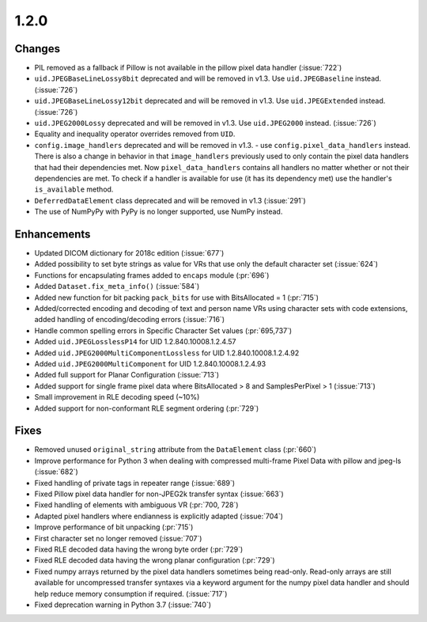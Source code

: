 1.2.0
=====

Changes
-------

* PIL removed as a fallback if Pillow is not available in the pillow pixel data
  handler (:issue:`722`)
* ``uid.JPEGBaseLineLossy8bit`` deprecated and will be removed in v1.3. Use
  ``uid.JPEGBaseline`` instead. (:issue:`726`)
* ``uid.JPEGBaseLineLossy12bit`` deprecated and will be removed in v1.3. Use
  ``uid.JPEGExtended`` instead. (:issue:`726`)
* ``uid.JPEG2000Lossy`` deprecated and will be removed in v1.3. Use
  ``uid.JPEG2000`` instead. (:issue:`726`)
* Equality and inequality operator overrides removed from ``UID``.
* ``config.image_handlers`` deprecated and will be removed in v1.3. - use
  ``config.pixel_data_handlers`` instead. There is also a change in behavior
  in that ``image_handlers`` previously used to only contain the pixel data
  handlers that had their dependencies met. Now ``pixel_data_handlers``
  contains all handlers no matter whether or not their dependencies are met. To check
  if a handler is available for use (it has its dependency met) use the
  handler's ``is_available`` method.
* ``DeferredDataElement`` class deprecated and will be removed in v1.3
  (:issue:`291`)
* The use of NumPyPy with PyPy is no longer supported, use NumPy instead.


Enhancements
------------

* Updated DICOM dictionary for 2018c edition (:issue:`677`)
* Added possibility to set byte strings as value for VRs that use only the
  default character set (:issue:`624`)
* Functions for encapsulating frames added to ``encaps`` module (:pr:`696`)
* Added ``Dataset.fix_meta_info()`` (:issue:`584`)
* Added new function for bit packing ``pack_bits`` for use with BitsAllocated
  = 1 (:pr:`715`)
* Added/corrected encoding and decoding of text and person name VRs using
  character sets with code extensions, added handling of encoding/decoding
  errors (:issue:`716`)
* Handle common spelling errors in Specific Character Set values
  (:pr:`695,737`)
* Added ``uid.JPEGLosslessP14`` for UID 1.2.840.10008.1.2.4.57
* Added ``uid.JPEG2000MultiComponentLossless`` for UID 1.2.840.10008.1.2.4.92
* Added ``uid.JPEG2000MultiComponent`` for UID 1.2.840.10008.1.2.4.93
* Added full support for Planar Configuration (:issue:`713`)
* Added support for single frame pixel data where BitsAllocated > 8 and
  SamplesPerPixel > 1 (:issue:`713`)
* Small improvement in RLE decoding speed (~10%)
* Added support for non-conformant RLE segment ordering (:pr:`729`)


Fixes
-----

* Removed unused ``original_string`` attribute from the ``DataElement`` class
  (:pr:`660`)
* Improve performance for Python 3 when dealing with compressed multi-frame
  Pixel Data with pillow and jpeg-ls (:issue:`682`)
* Fixed handling of private tags in repeater range (:issue:`689`)
* Fixed Pillow pixel data handler for non-JPEG2k transfer syntax (:issue:`663`)
* Fixed handling of elements with ambiguous VR (:pr:`700, 728`)
* Adapted pixel handlers where endianness is explicitly adapted (:issue:`704`)
* Improve performance of bit unpacking (:pr:`715`)
* First character set no longer removed (:issue:`707`)
* Fixed RLE decoded data having the wrong byte order (:pr:`729`)
* Fixed RLE decoded data having the wrong planar configuration
  (:pr:`729`)
* Fixed numpy arrays returned by the pixel data handlers sometimes being
  read-only. Read-only arrays are still available for uncompressed transfer
  syntaxes via a keyword argument for the numpy pixel data handler and should
  help reduce memory consumption if required. (:issue:`717`)
* Fixed deprecation warning in Python 3.7 (:issue:`740`)

